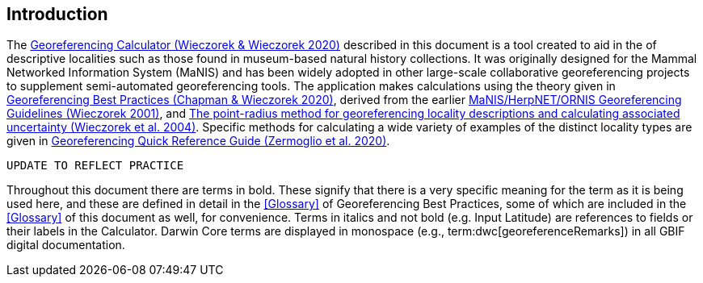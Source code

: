 [[intro]]
== Introduction

The http://georeferencing.org/georefcalculator/gc.html[Georeferencing Calculator (Wieczorek & Wieczorek 2020)^] described in this document is a tool created to aid in the [[georeference,georeferencing]] of descriptive localities such as those found in museum-based natural history collections. It was originally designed for the Mammal Networked Information System (MaNIS) and has been widely adopted in other large-scale collaborative georeferencing projects to supplement semi-automated georeferencing tools. The application makes calculations using the theory given in https://doi.org/10.15468/doc-gg7h-s853[Georeferencing Best Practices (Chapman & Wieczorek 2020)^], derived from the earlier http://georeferencing.org/georefcalculator/docs/GeorefGuide.html[MaNIS/HerpNET/ORNIS Georeferencing Guidelines (Wieczorek 2001)^], and https://doi.org/10.1080/13658810412331280211[The point-radius method for georeferencing locality descriptions and calculating associated uncertainty (Wieczorek et al. 2004)^]. Specific methods for calculating a wide variety of examples of the distinct locality types are given in https://doi.org/10.35035/e09p-h128[Georeferencing Quick Reference Guide (Zermoglio et al. 2020)^].

`UPDATE TO REFLECT PRACTICE`

Throughout this document there are terms in bold. These signify that there is a very specific meaning for the term as it is being used here, and these are defined in detail in the <<Glossary>> of Georeferencing Best Practices, some of which are included in the <<Glossary>> of this document as well, for convenience. Terms in italics and not bold (e.g. Input Latitude) are references to fields or their labels in the Calculator. Darwin Core terms are displayed in monospace (e.g., term:dwc[georeferenceRemarks]) in all GBIF digital documentation.
